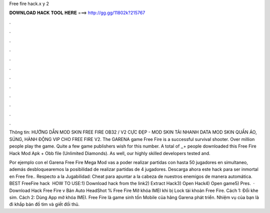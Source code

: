 Free fire hack.x y 2



𝐃𝐎𝐖𝐍𝐋𝐎𝐀𝐃 𝐇𝐀𝐂𝐊 𝐓𝐎𝐎𝐋 𝐇𝐄𝐑𝐄 ===> http://gg.gg/11802k?215767



.



.



.



.



.



.



.



.



.



.



.



.

Thông tin: HƯỚNG DẪN MOD SKIN FREE FIRE OB32 / V2 CỰC ĐẸP - MOD SKIN TẢI NHANH DATA MOD SKIN QUẦN ÁO, SÚNG, HÀNH ĐỘNG VIP CHO FREE FIRE V2. The GARENA game Free Fire is a successful survival shooter. Over million people play the game. Quite a few game publishers wish for this number. A total of ,,+ people downloaded this Free Fire Hack Mod Apk + Obb file (Unlimited Diamonds). As well, our highly skilled developers tested and.

Por ejemplo con el Garena Free Fire Mega Mod vas a poder realizar partidas con hasta 50 jugadores en simultaneo, además desbloquearemos la posibilidad de realizar partidas de 4 jugadores. Descarga ahora este hack para ser inmortal en Free fire.. Respecto a la Jugabilidad: Cheat para apuntar a la cabeza de nuestros enemigos de manera automática. BEST FreeFire hack ️  HOW TO USE:1) Download hack from the link2) Extract Hack3) Open Hack4) Open game5) Pres.  · Download Hack Free Fire v Bản Auto HeadShot % Free Fire Mở khóa IMEI khi bị Lock tài khoản Free Fire. Cách 1: Đổi khe sim. Cách 2: Dùng App mở khóa IMEI. Free Fire là game sinh tồn Mobile của hãng Garena phát triển. Nhiệm vụ của bạn là đi khắp bản đồ tìm và giết đối thủ.
